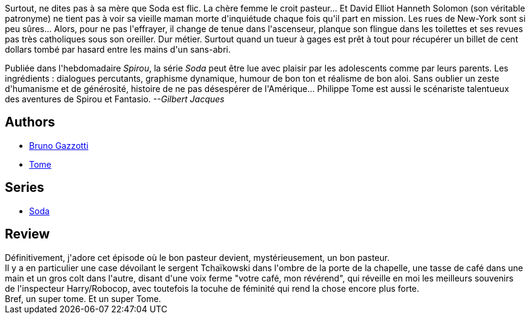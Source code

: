 :jbake-type: post
:jbake-status: published
:jbake-title: Dieu seul le sait (Soda, #10)
:jbake-tags:  m-moire, new-york,_année_2011,_mois_oct.,_note_5,rayon-bd,read
:jbake-date: 2011-10-06
:jbake-depth: ../../
:jbake-uri: goodreads/books/9782800126616.adoc
:jbake-bigImage: https://i.gr-assets.com/images/S/compressed.photo.goodreads.com/books/1339152134l/3115777._SX98_.jpg
:jbake-smallImage: https://i.gr-assets.com/images/S/compressed.photo.goodreads.com/books/1339152134l/3115777._SX50_.jpg
:jbake-source: https://www.goodreads.com/book/show/3115777
:jbake-style: goodreads goodreads-book

++++
<div class="book-description">
Surtout, ne dites pas à sa mère que Soda est flic. La chère femme le croit pasteur... Et David Elliot Hanneth Solomon (son véritable patronyme) ne tient pas à voir sa vieille maman morte d'inquiétude chaque fois qu'il part en mission. Les rues de New-York sont si peu sûres... Alors, pour ne pas l'effrayer, il change de tenue dans l'ascenseur, planque son flingue dans les toilettes et ses revues pas très catholiques sous son oreiller. Dur métier. Surtout quand un tueur à gages est prêt à tout pour récupérer un billet de cent dollars tombé par hasard entre les mains d'un sans-abri. <p>Publiée dans l'hebdomadaire <i>Spirou</i>, la série <i>Soda</i> peut être lue avec plaisir par les adolescents comme par leurs parents. Les ingrédients : dialogues percutants, graphisme dynamique, humour de bon ton et réalisme de bon aloi. Sans oublier un zeste d'humanisme et de générosité, histoire de ne pas désespérer de l'Amérique... Philippe Tome est aussi le scénariste talentueux des aventures de Spirou et Fantasio. <i>--Gilbert Jacques</i></p>
</div>
++++


## Authors
* link:../authors/1179493.html[Bruno Gazzotti]
* link:../authors/172554.html[Tome]

## Series
* link:../series/Soda.html[Soda]

## Review

++++
Définitivement, j'adore cet épisode où le bon pasteur devient, mystérieusement, un bon pasteur.<br/>Il y a en particulier une case dévoilant le sergent Tchaïkowski dans l'ombre de la porte de la chapelle, une tasse de café dans une main et un gros colt dans l'autre, disant d'une voix ferme "votre café, mon révérend", qui réveille en moi les meilleurs souvenirs de l'inspecteur Harry/Robocop, avec toutefois la tocuhe de féminité qui rend la chose encore plus forte.<br/>Bref, un super tome. Et un super Tome.
++++